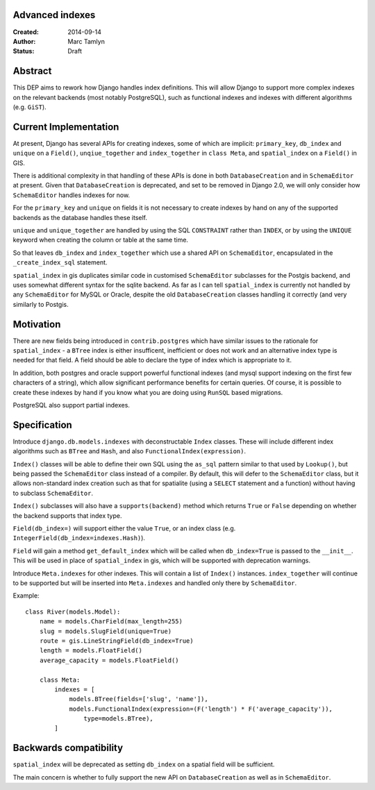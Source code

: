 Advanced indexes
================

:Created: 2014-09-14
:Author: Marc Tamlyn
:Status: Draft

Abstract
========

This DEP aims to rework how Django handles index definitions. This will allow
Django to support more complex indexes on the relevant backends (most notably
PostgreSQL), such as functional indexes and indexes with different algorithms
(e.g. ``GiST``).

Current Implementation
======================

At present, Django has several APIs for creating indexes, some of which are
implicit: ``primary_key``, ``db_index`` and ``unique`` on a ``Field()``,
``unqiue_together`` and ``index_together`` in ``class Meta``, and
``spatial_index`` on a ``Field()`` in GIS.

There is additional complexity in that handling of these APIs is done in both
``DatabaseCreation`` and in ``SchemaEditor`` at present. Given that
``DatabaseCreation`` is deprecated, and set to be removed in Django 2.0, we
will only consider how ``SchemaEditor`` handles indexes for now.

For the ``primary_key`` and ``unique`` on fields it is not necessary to create
indexes by hand on any of the supported backends as the database handles these
itself.

``unique`` and ``unique_together`` are handled by using the SQL ``CONSTRAINT``
rather than ``INDEX``, or by using the ``UNIQUE`` keyword when creating the
column or table at the same time.

So that leaves ``db_index`` and ``index_together`` which use a shared API on
``SchemaEditor``, encapsulated in the ``_create_index_sql`` statement.

``spatial_index`` in gis duplicates similar code in customised ``SchemaEditor``
subclasses for the Postgis backend, and uses somewhat different syntax for the
sqlite backend. As far as I can tell ``spatial_index`` is currently not handled
by any ``SchemaEditor`` for MySQL or Oracle, despite the old
``DatabaseCreation`` classes handling it correctly (and very similarly to
Postgis.

Motivation
==========

There are new fields being introduced in ``contrib.postgres`` which have
similar issues to the rationale for ``spatial_index`` - a ``BTree`` index is
either insufficent, inefficient or does not work and an alternative index type
is needed for that field. A field should be able to declare the type of index
which is appropriate to it.

In addition, both postgres and oracle support powerful functional indexes (and
mysql support indexing on the first few characters of a string), which allow
significant performance benefits for certain queries. Of course, it is possible
to create these indexes by hand if you know what you are doing using ``RunSQL``
based migrations.

PostgreSQL also support partial indexes.

Specification
=============

Introduce ``django.db.models.indexes`` with deconstructable ``Index`` classes.
These will include different index algorithms such as ``BTree`` and ``Hash``,
and also ``FunctionalIndex(expression)``.

``Index()`` classes will be able to define their own SQL using the ``as_sql``
pattern similar to that used by ``Lookup()``, but being passed the
``SchemaEditor`` class instead of a compiler. By default, this will defer to
the ``SchemaEditor`` class, but it allows non-standard index creation such as
that for spatialite (using a ``SELECT`` statement and a function) without
having to subclass ``SchemaEditor``.

``Index()`` subclasses will also have a ``supports(backend)`` method which
returns ``True`` or ``False`` depending on whether the backend supports that
index type.

``Field(db_index=)`` will support either the value ``True``, or an index class
(e.g. ``IntegerField(db_index=indexes.Hash)``).

``Field`` will gain a method ``get_default_index`` which will be called when
``db_index=True`` is passed to the ``__init__``. This will be used in place of
``spatial_index`` in gis, which will be supported with deprecation warnings.

Introduce ``Meta.indexes`` for other indexes. This will contain a list of
``Index()`` instances. ``index_together`` will continue to be supported but
will be inserted into ``Meta.indexes`` and handled only there by
``SchemaEditor``.

Example::

    class River(models.Model):
        name = models.CharField(max_length=255)
        slug = models.SlugField(unique=True)
        route = gis.LineStringField(db_index=True)
        length = models.FloatField()
        average_capacity = models.FloatField()

        class Meta:
            indexes = [
                models.BTree(fields=['slug', 'name']),
                models.FunctionalIndex(expression=(F('length') * F('average_capacity')),
                    type=models.BTree),
            ]

Backwards compatibility
=======================

``spatial_index`` will be deprecated as setting ``db_index`` on a spatial field
will be sufficient.

The main concern is whether to fully support the new API on
``DatabaseCreation`` as well as in ``SchemaEditor``.
